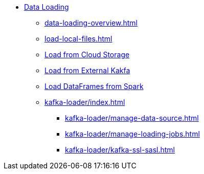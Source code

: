 * xref:index.adoc[Data Loading]
** xref:data-loading-overview.adoc[]
** xref:load-local-files.adoc[]
//** xref:data-streaming-connector/index.adoc[Data Streaming Connector]
** xref:data-streaming-connector/index.adoc[Load from Cloud Storage]
** xref:data-streaming-connector/kafka.adoc[Load from External Kakfa]
** xref:spark-connection-via-jdbc-driver.adoc[Load DataFrames from Spark]
** xref:kafka-loader/index.adoc[]
//*** xref:kafka-loader/load-data.adoc[]
*** xref:kafka-loader/manage-data-source.adoc[]
*** xref:kafka-loader/manage-loading-jobs.adoc[]
*** xref:kafka-loader/kafka-ssl-sasl.adoc[]



